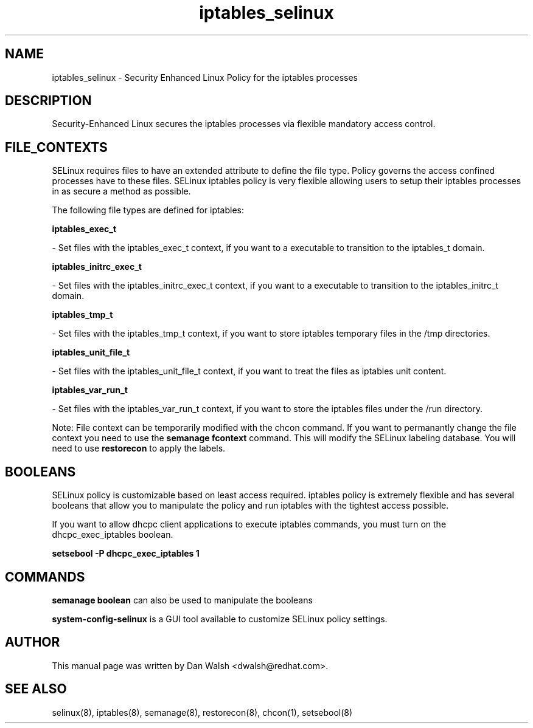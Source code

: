 .TH  "iptables_selinux"  "8"  "16 Feb 2012" "dwalsh@redhat.com" "iptables Selinux Policy documentation"
.SH "NAME"
iptables_selinux \- Security Enhanced Linux Policy for the iptables processes
.SH "DESCRIPTION"

Security-Enhanced Linux secures the iptables processes via flexible mandatory access
control.  
.SH FILE_CONTEXTS
SELinux requires files to have an extended attribute to define the file type. 
Policy governs the access confined processes have to these files. 
SELinux iptables policy is very flexible allowing users to setup their iptables processes in as secure a method as possible.
.PP 
The following file types are defined for iptables:


.EX
.B iptables_exec_t 
.EE

- Set files with the iptables_exec_t context, if you want to a executable to transition to the iptables_t domain.


.EX
.B iptables_initrc_exec_t 
.EE

- Set files with the iptables_initrc_exec_t context, if you want to a executable to transition to the iptables_initrc_t domain.


.EX
.B iptables_tmp_t 
.EE

- Set files with the iptables_tmp_t context, if you want to store iptables temporary files in the /tmp directories.


.EX
.B iptables_unit_file_t 
.EE

- Set files with the iptables_unit_file_t context, if you want to treat the files as iptables unit content.


.EX
.B iptables_var_run_t 
.EE

- Set files with the iptables_var_run_t context, if you want to store the iptables files under the /run directory.

Note: File context can be temporarily modified with the chcon command.  If you want to permanantly change the file context you need to use the 
.B semanage fcontext 
command.  This will modify the SELinux labeling database.  You will need to use
.B restorecon
to apply the labels.

.SH BOOLEANS
SELinux policy is customizable based on least access required.  iptables policy is extremely flexible and has several booleans that allow you to manipulate the policy and run iptables with the tightest access possible.


.PP
If you want to allow dhcpc client applications to execute iptables commands, you must turn on the dhcpc_exec_iptables boolean.

.EX
.B setsebool -P dhcpc_exec_iptables 1
.EE

.SH "COMMANDS"

.B semanage boolean
can also be used to manipulate the booleans

.PP
.B system-config-selinux 
is a GUI tool available to customize SELinux policy settings.

.SH AUTHOR	
This manual page was written by Dan Walsh <dwalsh@redhat.com>.

.SH "SEE ALSO"
selinux(8), iptables(8), semanage(8), restorecon(8), chcon(1), setsebool(8)